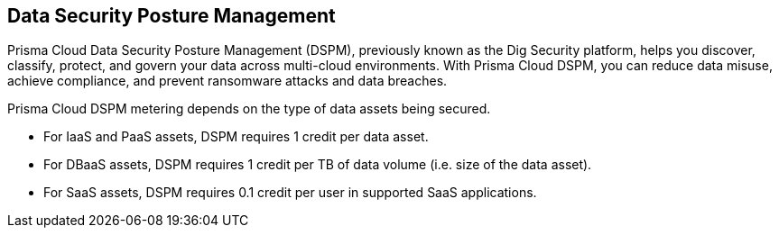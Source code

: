 == Data Security Posture Management

Prisma Cloud Data Security Posture Management (DSPM), previously known as the Dig Security platform, helps you discover, classify, protect, and govern your data across multi-cloud environments. With Prisma Cloud DSPM, you can reduce data misuse, achieve compliance, and prevent ransomware attacks and data breaches.

Prisma Cloud DSPM metering depends on the type of data assets being secured.

* For IaaS and PaaS assets, DSPM requires 1 credit per data asset.
* For DBaaS assets, DSPM requires 1 credit per TB of data volume (i.e. size of the data asset).
* For SaaS assets, DSPM requires 0.1 credit per user in supported SaaS applications.

//https://redlock.atlassian.net/browse/PCDTUS-100: Removed SaaS and On-premises from the current list of supported/credit consumed on 3/23/2024
